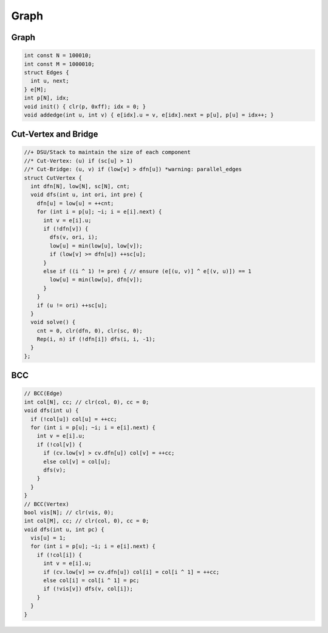 .. _graph:

*************
Graph
*************

.. _graphd:

Graph
=====

.. code-block:: cpp

  int const N = 100010;
  int const M = 1000010;
  struct Edges {
    int u, next;
  } e[M];
  int p[N], idx;
  void init() { clr(p, 0xff); idx = 0; }
  void addedge(int u, int v) { e[idx].u = v, e[idx].next = p[u], p[u] = idx++; }

.. _cut_vertex_and_bridge:

Cut-Vertex and Bridge
=====================

.. code-block:: cpp

	//+ DSU/Stack to maintain the size of each component
	//* Cut-Vertex: (u) if (sc[u] > 1)
	//* Cut-Bridge: (u, v) if (low[v] > dfn[u]) *warning: parallel_edges
	struct CutVertex {
	  int dfn[N], low[N], sc[N], cnt;
	  void dfs(int u, int ori, int pre) {
	    dfn[u] = low[u] = ++cnt;
	    for (int i = p[u]; ~i; i = e[i].next) {
	      int v = e[i].u;
	      if (!dfn[v]) {
	        dfs(v, ori, i);
	        low[u] = min(low[u], low[v]);
	        if (low[v] >= dfn[u]) ++sc[u];
	      }
	      else if ((i ^ 1) != pre) { // ensure (e[(u, v)] ^ e[(v, u)]) == 1
	        low[u] = min(low[u], dfn[v]);
	      }
	    }
	    if (u != ori) ++sc[u];
	  }
	  void solve() {
	    cnt = 0, clr(dfn, 0), clr(sc, 0);
	    Rep(i, n) if (!dfn[i]) dfs(i, i, -1);
	  }
	};

.. _bcc:

BCC
=====================

.. image:: _static/bcc.png

.. code-block:: cpp

	// BCC(Edge)
	int col[N], cc; // clr(col, 0), cc = 0;
	void dfs(int u) {
	  if (!col[u]) col[u] = ++cc;
	  for (int i = p[u]; ~i; i = e[i].next) {
	    int v = e[i].u;
	    if (!col[v]) {
	      if (cv.low[v] > cv.dfn[u]) col[v] = ++cc;
	      else col[v] = col[u];
	      dfs(v);
	    }
	  }
	}
	// BCC(Vertex)
	bool vis[N]; // clr(vis, 0);
	int col[M], cc; // clr(col, 0), cc = 0;
	void dfs(int u, int pc) {
	  vis[u] = 1;
	  for (int i = p[u]; ~i; i = e[i].next) {
	    if (!col[i]) {
	      int v = e[i].u;
	      if (cv.low[v] >= cv.dfn[u]) col[i] = col[i ^ 1] = ++cc;
	      else col[i] = col[i ^ 1] = pc;
	      if (!vis[v]) dfs(v, col[i]);
	    }
	  }
	}